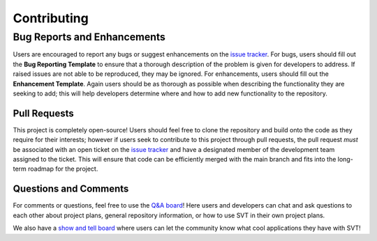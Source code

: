 Contributing
^^^^^^^^^^^^

Bug Reports and Enhancements
============================

Users are encouraged to report any bugs or suggest enhancements on the
`issue tracker <https://github.com/zasexton/Synthetic-Vascular-Toolkit/issues>`_.
For bugs, users should fill out the **Bug Reporting Template** to ensure that a
thorough description of the problem is given for developers to address. If raised
issues are not able to be reproduced, they may be ignored. For enhancements, users
should fill out the **Enhancement Template**. Again users should be as thorough as
possible when describing the functionality they are seeking to add; this will help
developers determine where and how to add new functionality to the repository.

Pull Requests
-------------

This project is completely open-source! Users should feel free to clone the
repository and build onto the code as they require for their interests; however
if users seek to contribute to this project through pull requests, the pull request
*must* be associated with an open ticket on the `issue tracker
<https://github.com/zasexton/Synthetic-Vascular-Toolkit/issues>`_ and have a
designated member of the development team assigned to the ticket. This will ensure
that code can be efficiently merged with the main branch and fits into the long-term
roadmap for the project.

Questions and Comments
----------------------

For comments or questions, feel free to use the `Q&A board
<https://github.com/zasexton/Synthetic-Vascular-Toolkit/discussions/categories/q-a>`_!
Here users and developers can chat and ask questions to each other about project plans,
general repository information, or how to use SVT in their own project plans.

We also have a `show and tell board
<https://github.com/zasexton/Synthetic-Vascular-Toolkit/discussions/categories/show-and-tell>`_
where users can let the community know what cool applications they have with SVT!
